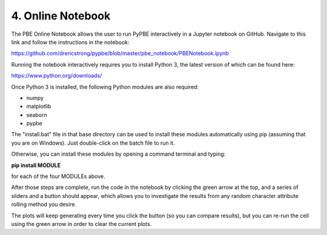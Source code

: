 ==========================
 4. Online Notebook
==========================
The PBE Online Notebook allows the user to run PyPBE interactively in a Jupyter notebook on GitHub. Navigate to this link and follow the instructions in the notebook:

https://github.com/drericstrong/pypbe/blob/master/pbe_notebook/PBENotebook.ipynb

Running the notebook interactively requires you to install Python 3, the latest version of which can be found here:

https://www.python.org/downloads/

Once Python 3 is installed, the following Python modules are also required:

* numpy
* matplotlib
* seaborn
* pypbe

The "install.bat" file in that base directory can be used to install these modules automatically using pip (assuming that you are on Windows). Just double-click on the batch file to run it.

Otherwise, you can install these modules by opening a command terminal and typing:

**pip install MODULE**

for each of the four MODULEs above.

After those steps are complete, run the code in the notebook by clicking the green arrow at the top, and a series of sliders and a button should appear, which allows you to investigate the results from any random character attribute rolling method you desire. 

The plots will keep generating every time you click the button (so you can compare results), but you can re-run the cell using the green arrow in order to clear the current plots.